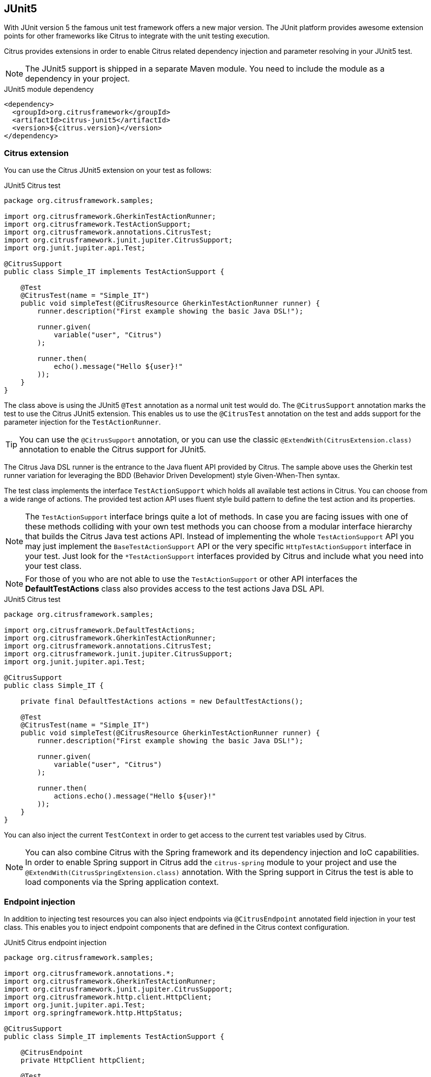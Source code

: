 [[runtime-junit5]]
== JUnit5

With JUnit version 5 the famous unit test framework offers a new major version. The JUnit platform provides awesome extension
points for other frameworks like Citrus to integrate with the unit testing execution.

Citrus provides extensions in order to enable Citrus related dependency injection and parameter resolving in your JUnit5 test.

NOTE: The JUnit5 support is shipped in a separate Maven module. You need to include the module as a dependency in your
project.

.JUnit5 module dependency
[source,xml]
----
<dependency>
  <groupId>org.citrusframework</groupId>
  <artifactId>citrus-junit5</artifactId>
  <version>${citrus.version}</version>
</dependency>
----

[[junit5-citrus-support]]
=== Citrus extension

You can use the Citrus JUnit5 extension on your test as follows:

.JUnit5 Citrus test
[source,java]
----
package org.citrusframework.samples;

import org.citrusframework.GherkinTestActionRunner;
import org.citrusframework.TestActionSupport;
import org.citrusframework.annotations.CitrusTest;
import org.citrusframework.junit.jupiter.CitrusSupport;
import org.junit.jupiter.api.Test;

@CitrusSupport
public class Simple_IT implements TestActionSupport {

    @Test
    @CitrusTest(name = "Simple_IT")
    public void simpleTest(@CitrusResource GherkinTestActionRunner runner) {
        runner.description("First example showing the basic Java DSL!");

        runner.given(
            variable("user", "Citrus")
        );

        runner.then(
            echo().message("Hello ${user}!"
        ));
    }
}
----

The class above is using the JUnit5 `@Test` annotation as a normal unit test would do. The `@CitrusSupport` annotation marks
the test to use the Citrus JUnit5 extension. This enables us to use the `@CitrusTest` annotation on the test and adds
support for the parameter injection for the `TestActionRunner`.

TIP: You can use the `@CitrusSupport` annotation, or you can use the classic `@ExtendWith(CitrusExtension.class)` annotation
to enable the Citrus support for JUnit5.

The Citrus Java DSL runner is the entrance to the Java fluent API provided by Citrus. The sample above uses the Gherkin test runner
variation for leveraging the BDD (Behavior Driven Development) style Given-When-Then syntax.

The test class implements the interface `TestActionSupport` which holds all available test actions in Citrus.
You can choose from a wide range of actions.
The provided test action API uses fluent style build pattern to define the test action and its properties.

NOTE: The `TestActionSupport` interface brings quite a lot of methods. In case you are facing issues with one of these methods colliding with your own test methods you can choose from a modular interface hierarchy that builds the Citrus Java test actions API. Instead of implementing the whole `TestActionSupport` API you may just implement the `BaseTestActionSupport` API or the very specific `HttpTestActionSupport` interface in your test. Just look for the `*TestActionSupport` interfaces provided by Citrus and include what you need into your test class.

NOTE: For those of you who are not able to use the `TestActionSupport` or other API interfaces the *DefaultTestActions* class also provides access to the test actions Java DSL API.

.JUnit5 Citrus test
[source,java]
----
package org.citrusframework.samples;

import org.citrusframework.DefaultTestActions;
import org.citrusframework.GherkinTestActionRunner;
import org.citrusframework.annotations.CitrusTest;
import org.citrusframework.junit.jupiter.CitrusSupport;
import org.junit.jupiter.api.Test;

@CitrusSupport
public class Simple_IT {

    private final DefaultTestActions actions = new DefaultTestActions();

    @Test
    @CitrusTest(name = "Simple_IT")
    public void simpleTest(@CitrusResource GherkinTestActionRunner runner) {
        runner.description("First example showing the basic Java DSL!");

        runner.given(
            variable("user", "Citrus")
        );

        runner.then(
            actions.echo().message("Hello ${user}!"
        ));
    }
}
----

You can also inject the current `TestContext` in order to get access to the current test variables used by Citrus.

NOTE: You can also combine Citrus with the Spring framework and its dependency injection and IoC capabilities. In order to
enable Spring support in Citrus add the `citrus-spring` module to your project and use the `@ExtendWith(CitrusSpringExtension.class)`
annotation. With the Spring support in Citrus the test is able to load components via the Spring application context.

[[junit5-endpoint-injection]]
=== Endpoint injection

In addition to injecting test resources you can also inject endpoints via `@CitrusEndpoint` annotated field injection in
your test class. This enables you to inject endpoint components that are defined in the Citrus context configuration.

.JUnit5 Citrus endpoint injection
[source,java]
----
package org.citrusframework.samples;

import org.citrusframework.annotations.*;
import org.citrusframework.GherkinTestActionRunner;
import org.citrusframework.junit.jupiter.CitrusSupport;
import org.citrusframework.http.client.HttpClient;
import org.junit.jupiter.api.Test;
import org.springframework.http.HttpStatus;

@CitrusSupport
public class Simple_IT implements TestActionSupport {

    @CitrusEndpoint
    private HttpClient httpClient;

    @Test
    @CitrusTest
    public void test(@CitrusResource GherkinTestActionRunner runner) {
        runner.http().client(httpClient)
                    .send()
                    .get("/hello");

        runner.http().client(httpClient)
                    .receive()
                    .response(HttpStatus.OK.value());
    }
}
----

[[junit5-citrus-spring-support]]
=== Citrus Spring extension

Spring is a famous dependency injection framework that also provides support for JUnit5. Citrus is able to load its
components as Spring beans in an application context. The Citrus JUnit5 extension works great with the Spring extension.

The Spring extension loads the application context and Citrus adds all components to the Spring bean configuration.

.JUnit5 Citrus Spring test
[source, java]
----
@CitrusSpringSupport
@ContextConfiguration(classes = CitrusSpringConfig.class)
public class SpringBean_IT {

    @Autowired
    private DirectEndpoint direct;

    @Test
    @CitrusTest
    void springBeanTest(@CitrusResource TestActionRunner actions) {
        actions.$(send().endpoint(direct)
                    .message()
                    .body("Hello from Citrus!"));

        actions.$(receive().endpoint(direct)
                    .message()
                    .body("Hello from Citrus!"));
    }
}
----

The test now uses the `@CitrusSpringSupport` annotation which combines the `@ExtendWith(CitrusSpringExtension.class)`
and `@ExtendWith(SpringExtension.class)` annotation. This way the test combines the Spring application context management with
the Citrus Java DSL functionality.

You can load Spring beans with `@Autowired` into your test.
Also, you can use the `@CitrusResource` annotations to inject the test action runner fluent Java API.

TIP: The Spring application context should use the basic `CitrusSpringConfig` configuration class to load all Citrus components as Spring beans.
You can customize the Spring application context by adding more configuration classes.

[[junit5-test-sharding]]
=== Test Sharding

You can run your JUnit5 test cases in order in a distributed manner, facilitating test sharding.
The following snipped showcases you how to get started within a Spring/XML test case environment.
Note that sharding is available with all kind of `Stream`-sources.

.Sharded JUnit5 Spring/XML test
[source,java]
----
import static org.citrusframework.junit.jupiter.CitrusTestFactorySupport.springXml;
import static org.citrusframework.sharding.Shard.createShard;

import org.citrusframework.config.CitrusSpringConfig;
import org.citrusframework.junit.jupiter.spring.CitrusSpringSupport;
import org.citrusframework.junit.jupiter.spring.CitrusSpringXmlTestFactory;
import org.springframework.test.context.ContextConfiguration;

@CitrusSpringSupport
@ContextConfiguration(classes = {CitrusSpringConfig.class})
class SpringBeanXml_IT {

    @CitrusSpringXmlTestFactory
    Stream<DynamicTest> shardedSpringBeanXml_IT() {
        return createShard(
            springXml().packageScan("org.citrusframework.junit.jupiter.simple")
        );
    }
}
----

All the available configuration options are documented withing the chapter link:#runtime-sharded[Sharding Test Cases]
